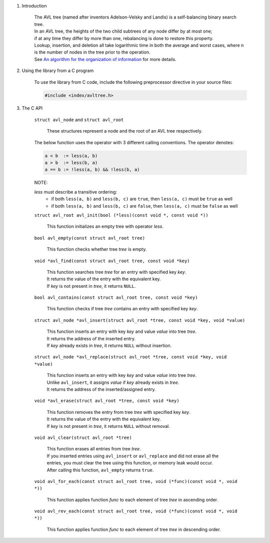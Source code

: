 1. Introduction

    | The AVL tree (named after inventors Adelson-Velsky and Landis) is a self-balancing binary search tree.
    | In an AVL tree, the heights of the two child subtrees of any node differ by at most one;
    | if at any time they differ by more than one, rebalancing is done to restore this property.
    | Lookup, insertion, and deletion all take logarithmic time in both the average and worst cases, where n is the number of nodes in the tree prior to the operation.
    | See `An algorithm for the organization of information`_ for more details.

    .. _`An algorithm for the organization of information`: https://zhjwpku.com/assets/pdf/AED2-10-avl-paper.pdf

2. Using the library from a C program

    To use the library from C code, include the following preprocessor directive in your source files:

    .. code-block::

      #include <index/avltree.h>

3. The C API

    ``struct avl_node`` and ``struct avl_root``

        | These structures represent a node and the root of an AVL tree respectively.

    The below function uses the operator with 3 different calling conventions. The operator denotes:

    .. code-block::

      a < b  := less(a, b)
      a > b  := less(b, a)
      a == b := !less(a, b) && !less(b, a)

    NOTE:

    *less* must describe a transitive ordering:
        * if both ``less(a, b)`` and ``less(b, c)`` are ``true``, then ``less(a, c)`` must be ``true`` as well
        * if both ``less(a, b)`` and ``less(b, c)`` are ``false``, then ``less(a, c)`` must be ``false`` as well

    ``struct avl_root avl_init(bool (*less)(const void *, const void *))``

        | This function initializes an empty tree with operator *less*.

    ``bool avl_empty(const struct avl_root tree)``

        | This function checks whether tree *tree* is empty.

    ``void *avl_find(const struct avl_root tree, const void *key)``

        | This function searches tree *tree* for an entry with specified key *key*.
        | It returns the value of the entry with the equivalent key.
        | If *key* is not present in *tree*, it returns ``NULL``.

    ``bool avl_contains(const struct avl_root tree, const void *key)``

        | This function checks if tree *tree* contains an entry with specified key *key*.

    ``struct avl_node *avl_insert(struct avl_root *tree, const void *key, void *value)``

        | This function inserts an entry with key *key* and value *value* into tree *tree*.
        | It returns the address of the inserted entry.
        | If *key* already exists in *tree*, it returns ``NULL`` without insertion.

    ``struct avl_node *avl_replace(struct avl_root *tree, const void *key, void *value)``

        | This function inserts an entry with key *key* and value *value* into tree *tree*.
        | Unlike ``avl_insert``, it assigns *value* if *key* already exists in *tree*.
        | It returns the address of the inserted/assigned entry.

    ``void *avl_erase(struct avl_root *tree, const void *key)``

        | This function removes the entry from tree *tree* with specified key *key*.
        | It returns the value of the entry with the equivalent key.
        | If *key* is not present in *tree*, it returns ``NULL`` without removal.

    ``void avl_clear(struct avl_root *tree)``

        | This function erases all entries from tree *tree*.
        | If you inserted entries using ``avl_insert`` or ``avl_replace`` and did not erase all the entries, you must clear the tree using this function, or memory leak would occur.
        | After calling this function, ``avl_empty`` returns ``true``.

    ``void avl_for_each(const struct avl_root tree, void (*func)(const void *, void *))``

        | This function applies function *func* to each element of tree *tree* in ascending order.

    ``void avl_rev_each(const struct avl_root tree, void (*func)(const void *, void *))``

        | This function applies function *func* to each element of tree *tree* in descending order.

